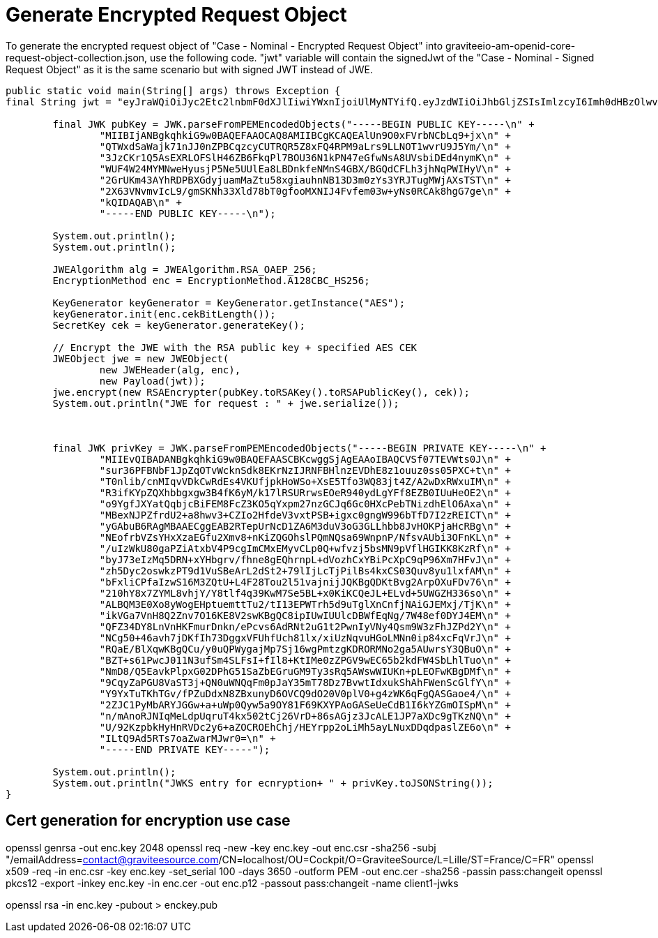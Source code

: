 # Generate Encrypted Request Object

To generate the encrypted request object of "Case - Nominal - Encrypted Request Object"
into graviteeio-am-openid-core-request-object-collection.json, use the following code.
"jwt" variable will contain the signedJwt of the "Case - Nominal - Signed Request Object"
as it is the same scenario but with signed JWT instead of JWE.

```
public static void main(String[] args) throws Exception {
final String jwt = "eyJraWQiOiJyc2Etc2lnbmF0dXJlIiwiYWxnIjoiUlMyNTYifQ.eyJzdWIiOiJhbGljZSIsImlzcyI6Imh0dHBzOlwvXC9jMmlkLmNvbSIsInN0YXRlIjoib3ZlcnJpZGUtc3RhdGUiLCJleHAiOjE1ODg2ODExMDAsIm5vbmNlIjoib3ZlcnJpZGUtbm9uY2UifQ.uQLxFiaReQwWqT-TnMXPNrIMdEaHMDlar90iuv_ub3njH1hTNIYV_IdRWs-2Skx5e9tYxnSNt7swHPE1aLKnnmylo52sa2-d7gOxkIiGzsnET8io-_AQsSocl25x8IiXP6IYyUSclVHFUNc_hjcbWkgw2oNXH8f6gx_z7nMahMbEW0L2XlA7fq7SZXzZE78hd9VZ3IaVVUHV90CafYt7kf_Y3Y7VpqoNPXpmfjLQKGWi9tXwmwfoS2OgqlrnXr5kVUiPhbO1OernunlZW7E3er3hBtguhYNzgtXU2iZQEjUD-rPfrnEJdNxdCxq8DnSgKJxBIzabjaJLG5BdgVD7qw";

        final JWK pubKey = JWK.parseFromPEMEncodedObjects("-----BEGIN PUBLIC KEY-----\n" +
                "MIIBIjANBgkqhkiG9w0BAQEFAAOCAQ8AMIIBCgKCAQEAlUn9O0xFVrbNCbLq9+jx\n" +
                "QTWxdSaWajk71nJJ0nZPBCqzcyCUTRQR5Z8xFQ4RPM9aLrs9LLNOT1wvrU9J5Ym/\n" +
                "3JzCKr1Q5AsEXRLOFSlH46ZB6FkqPl7BOU36N1kPN47eGfwNsA8UVsbiDEd4nymK\n" +
                "WUF4W24MYMNweHyusjP5Ne5UUlEa8LBDnkfeNMnS4GBX/BGQdCFLh3jhNqPWIHyV\n" +
                "2GrUKm43AYhRDPBXGdyjuamMaZtu58xgiauhnNB13D3m0zYs3YRJTugMWjAXsTST\n" +
                "2X63VNvmvIcL9/gmSKNh33Xld78bT0gfooMXNIJ4Fvfem03w+yNs0RCAk8hgG7ge\n" +
                "kQIDAQAB\n" +
                "-----END PUBLIC KEY-----\n");

        System.out.println();
        System.out.println();

        JWEAlgorithm alg = JWEAlgorithm.RSA_OAEP_256;
        EncryptionMethod enc = EncryptionMethod.A128CBC_HS256;

        KeyGenerator keyGenerator = KeyGenerator.getInstance("AES");
        keyGenerator.init(enc.cekBitLength());
        SecretKey cek = keyGenerator.generateKey();

        // Encrypt the JWE with the RSA public key + specified AES CEK
        JWEObject jwe = new JWEObject(
                new JWEHeader(alg, enc),
                new Payload(jwt));
        jwe.encrypt(new RSAEncrypter(pubKey.toRSAKey().toRSAPublicKey(), cek));
        System.out.println("JWE for request : " + jwe.serialize());



        final JWK privKey = JWK.parseFromPEMEncodedObjects("-----BEGIN PRIVATE KEY-----\n" +
                "MIIEvQIBADANBgkqhkiG9w0BAQEFAASCBKcwggSjAgEAAoIBAQCVSf07TEVWts0J\n" +
                "sur36PFBNbF1JpZqOTvWcknSdk8EKrNzIJRNFBHlnzEVDhE8z1ouuz0ss05PXC+t\n" +
                "T0nlib/cnMIqvVDkCwRdEs4VKUfjpkHoWSo+XsE5Tfo3WQ83jt4Z/A2wDxRWxuIM\n" +
                "R3ifKYpZQXhbbgxgw3B4fK6yM/k17lRSURrwsEOeR940ydLgYFf8EZB0IUuHeOE2\n" +
                "o9YgfJXYatQqbjcBiFEM8FcZ3KO5qYxpm27nzGCJq6Gc0HXcPebTNizdhElO6Axa\n" +
                "MBexNJPZfrdU2+a8hwv3+CZIo2HfdeV3vxtPSB+igxc0gngW996bTfD7I2zREICT\n" +
                "yGAbuB6RAgMBAAECggEAB2RTepUrNcD1ZA6M3duV3oG3GLLhbb8JvHOKPjaHcRBg\n" +
                "NEofrbVZsYHxXzaEGfu2Xmv8+nKiZQGOhslPQmNQsa69WnpnP/NfsvAUbi3OFnKL\n" +
                "/uIzWkU80gaPZiAtxbV4P9cgImCMxEMyvCLp0Q+wfvzj5bsMN9pVflHGIKK8KzRf\n" +
                "byJ73eIzMq5DRN+xYHbgrv/fhne8gEQhrnpL+dVozhCxYBiPcXpC9qP96Xm7HFvJ\n" +
                "zh5Dyc2oswkzPT9d1VuSBeArL2dSt2+79lIjLcTjPilBs4kxCS03Quv8yu1lxfAM\n" +
                "bFxliCPfaIzwS16M3ZQtU+L4F28Tou2l51vajnijJQKBgQDKtBvg2ArpOXuFDv76\n" +
                "210hY8x7ZYML8vhjY/Y8tlf4q39KwM7Se5BL+x0KiKCQeJL+ELvd+5UWGZH336so\n" +
                "ALBQM3E0Xo8yWogEHptuemttTu2/tI13EPWTrh5d9uTglXnCnfjNAiGJEMxj/TjK\n" +
                "ikVGa7VnH8Q2Znv7O16KE8V2swKBgQC8ipIUwIUUlcDBWfEqNg/7W48ef0DYJ4EM\n" +
                "QFZ34DY8LnVnHKFmurDnkn/ePcvs6AdRNt2uG1t2PwnIyVNy4Qsm9W3zFhJZPd2Y\n" +
                "NCg50+46avh7jDKfIh73DggxVFUhfUch81lx/xiUzNqvuHGoLMNn0ip84xcFqVrJ\n" +
                "RQaE/BlXqwKBgQCu/y0uQPWygajMp7Sj16wgPmtzgKDRORMNo2ga5AUwrsY3QBuO\n" +
                "BZT+s61PwcJ011N3ufSm4SLFsI+fIl8+KtIMe0zZPGV9wEC65b2kdFW4SbLhlTuo\n" +
                "NmD8/Q5EavkPlpxG02DPhG51SaZbEGruGM9Ty3sRq5AWswWIUKn+pLEOFwKBgDMf\n" +
                "9CqyZaPGU8VaST3j+QN0uWNQqFm0pJaY35mT78Dz7BvwtIdxukShAhFWenScGlfY\n" +
                "Y9YxTuTKhTGv/fPZuDdxN8ZBxunyD6OVCQ9dO20V0plV0+g4zWK6qFgQASGaoe4/\n" +
                "2ZJC1PyMbARYJGGw+a+uWp0Qyw5a9OY81F69KXYPAoGASeUeCdB1I6kYZGmOISpM\n" +
                "n/mAnoRJNIqMeLdpUqruT4kx502tCj26VrD+86sAGjz3JcALE1JP7aXDc9gTKzNQ\n" +
                "U/92KzpbkHyHnRVDc2y6+aZOCROEhChj/HEYrpp2oLiMh5ayLNuxDDqdpaslZE6o\n" +
                "ILtQ9Ad5RTs7oaZwarMJwr0=\n" +
                "-----END PRIVATE KEY-----");

        System.out.println();
        System.out.println("JWKS entry for ecnryption+ " + privKey.toJSONString());
}
```

## Cert generation for encryption use case

openssl genrsa -out enc.key 2048
openssl req -new -key enc.key -out enc.csr -sha256 -subj "/emailAddress=contact@graviteesource.com/CN=localhost/OU=Cockpit/O=GraviteeSource/L=Lille/ST=France/C=FR"
openssl x509 -req -in enc.csr -key enc.key -set_serial 100 -days 3650 -outform PEM -out enc.cer -sha256 -passin pass:changeit
openssl pkcs12 -export -inkey enc.key -in enc.cer -out enc.p12 -passout pass:changeit -name client1-jwks


openssl rsa -in enc.key -pubout > enckey.pub